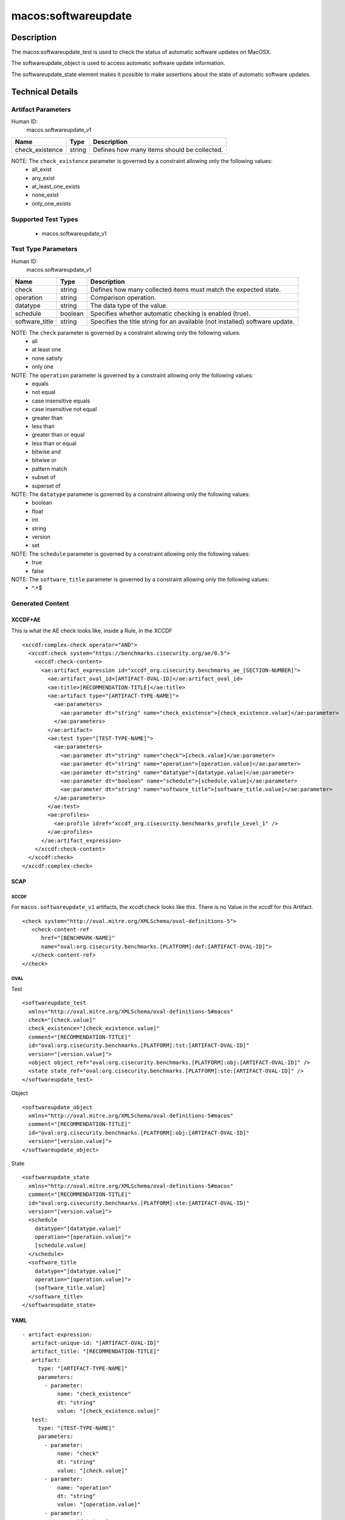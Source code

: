 macos:softwareupdate
===================

Description
-----------

The macos:softwareupdate_test is used to check the status of automatic
software updates on MacOSX.

The softwareupdate_object is used to access automatic
software update information.

The softwareupdate_state element makes it possible to make assertions
about the state of automatic software updates.

Technical Details
-----------------

Artifact Parameters
~~~~~~~~~~~~~~~~~~~

Human ID:
  macos.softwareupdate_v1

+-------------------------------------+-------------+------------------+
| Name                                | Type        | Description      |
+=====================================+=============+==================+
| check_existence                     | string      | Defines how many |
|                                     |             | items should be  |
|                                     |             | collected.       |
|                                     |             |                  |
|                                     |             |                  |
+-------------------------------------+-------------+------------------+

NOTE: The ``check_existence`` parameter is governed by a constraint allowing only the following values:
  - all_exist
  - any_exist
  - at_least_one_exists
  - none_exist
  - only_one_exists

Supported Test Types
~~~~~~~~~~~~~~~~~~~~

  - macos.softwareupdate_v1

Test Type Parameters
~~~~~~~~~~~~~~~~~~~~

Human ID:
  macos.softwareupdate_v1

+-------------------------------------+-------------+------------------+
| Name                                | Type        | Description      |
+=====================================+=============+==================+
| check                               | string      | Defines how many |
|                                     |             | collected items  |
|                                     |             | must match the   |
|                                     |             | expected state.  |
+-------------------------------------+-------------+------------------+
| operation                           | string      | Comparison       |
|                                     |             | operation.       |
+-------------------------------------+-------------+------------------+
| datatype                            | string      | The data type of |
|                                     |             | the value.       |
+-------------------------------------+-------------+------------------+
| schedule                            | boolean     | Specifies        |
|                                     |             | whether          |
|                                     |             | automatic        |
|                                     |             | checking is      |
|                                     |             | enabled (true).  |
+-------------------------------------+-------------+------------------+
| software_title                      | string      | Specifies the    |
|                                     |             | title string for |
|                                     |             | an available     |
|                                     |             | (not installed)  |
|                                     |             | software update. |
+-------------------------------------+-------------+------------------+

NOTE: The ``check`` parameter is governed by a constraint allowing only the following values:
  - all
  - at least one
  - none satisfy
  - only one

NOTE: The ``operation`` parameter is governed by a constraint allowing only the following values:
  - equals
  - not equal
  - case insensitive equals
  - case insensitive not equal
  - greater than
  - less than
  - greater than or equal
  - less than or equal
  - bitwise and
  - bitwise or
  - pattern match
  - subset of
  - superset of

NOTE: The ``datatype`` parameter is governed by a constraint allowing only the following values:
  - boolean
  - float
  - int
  - string
  - version
  - set

NOTE: The ``schedule`` parameter is governed by a constraint allowing only the following values:
  - true
  - false

NOTE: The ``software_title`` parameter is governed by a constraint allowing only the following values:
  - ^.+$

Generated Content
~~~~~~~~~~~~~~~~~

XCCDF+AE
^^^^^^^^

This is what the AE check looks like, inside a Rule, in the XCCDF

::

   <xccdf:complex-check operator="AND">
     <xccdf:check system="https://benchmarks.cisecurity.org/ae/0.5">
       <xccdf:check-content>
         <ae:artifact_expression id="xccdf_org.cisecurity.benchmarks_ae_[SECTION-NUMBER]">
           <ae:artifact_oval_id>[ARTIFACT-OVAL-ID]</ae:artifact_oval_id>
           <ae:title>[RECOMMENDATION-TITLE]</ae:title>
           <ae:artifact type="[ARTIFACT-TYPE-NAME]">
             <ae:parameters>
               <ae:parameter dt="string" name="check_existence">[check_existence.value]</ae:parameter>
             </ae:parameters>
           </ae:artifact>
           <ae:test type="[TEST-TYPE-NAME]">
             <ae:parameters>
               <ae:parameter dt="string" name="check">[check.value]</ae:parameter>
               <ae:parameter dt="string" name="operation">[operation.value]</ae:parameter>
               <ae:parameter dt="string" name="datatype">[datatype.value]</ae:parameter>
               <ae:parameter dt="boolean" name="schedule">[schedule.value]</ae:parameter>
               <ae:parameter dt="string" name="software_title">[software_title.value]</ae:parameter>
             </ae:parameters>
           </ae:test>
           <ae:profiles>
             <ae:profile idref="xccdf_org.cisecurity.benchmarks_profile_Level_1" />
           </ae:profiles>
         </ae:artifact_expression>
       </xccdf:check-content>
     </xccdf:check>
   </xccdf:complex-check>

SCAP
^^^^

XCCDF
'''''

For ``macos.softwareupdate_v1`` artifacts, the xccdf:check looks like this. There is no Value in the xccdf for this Artifact.

::

   <check system="http://oval.mitre.org/XMLSchema/oval-definitions-5">
      <check-content-ref
         href="[BENCHMARK-NAME]"
         name="oval:org.cisecurity.benchmarks.[PLATFORM]:def:[ARTIFACT-OVAL-ID]">
      </check-content-ref>
   </check>

OVAL
''''

Test

::

   <softwareupdate_test
     xmlns="http://oval.mitre.org/XMLSchema/oval-definitions-5#macos"
     check="[check.value]"
     check_existence="[check_existence.value]"
     comment="[RECOMMENDATION-TITLE]"
     id="oval:org.cisecurity.benchmarks.[PLATFORM]:tst:[ARTIFACT-OVAL-ID]"
     version="[version.value]">
     <object object_ref="oval:org.cisecurity.benchmarks.[PLATFORM]:obj:[ARTIFACT-OVAL-ID]" />
     <state state_ref="oval:org.cisecurity.benchmarks.[PLATFORM]:ste:[ARTIFACT-OVAL-ID]" />
   </softwareupdate_test>

Object

::

   <softwareupdate_object
     xmlns="http://oval.mitre.org/XMLSchema/oval-definitions-5#macos"
     comment="[RECOMMENDATION-TITLE]"
     id="oval:org.cisecurity.benchmarks.[PLATFORM]:obj:[ARTIFACT-OVAL-ID]"
     version="[version.value]">
   </softwareupdate_object>

State

::

   <softwareupdate_state
     xmlns="http://oval.mitre.org/XMLSchema/oval-definitions-5#macos"
     comment="[RECOMMENDATION-TITLE]"
     id="oval:org.cisecurity.benchmarks.[PLATFORM]:ste:[ARTIFACT-OVAL-ID]"
     version="[version.value]">
     <schedule
       datatype="[datatype.value]"
       operation="[operation.value]">
       [schedule.value]
     </schedule>
     <software_title
       datatype="[datatype.value]"
       operation="[operation.value]">
       [software_title.value]
     </software_title>
   </softwareupdate_state>

YAML
^^^^

::

  - artifact-expression:
     artifact-unique-id: "[ARTIFACT-OVAL-ID]"
     artifact_title: "[RECOMMENDATION-TITLE]"
     artifact:
       type: "[ARTIFACT-TYPE-NAME]"
       parameters:
         - parameter:
             name: "check_existence"
             dt: "string"
             value: "[check_existence.value]"
     test:
       type: "[TEST-TYPE-NAME]"
       parameters:
         - parameter:
             name: "check"
             dt: "string"
             value: "[check.value]"
         - parameter:
             name: "operation"
             dt: "string"
             value: "[operation.value]"
         - parameter:
             name: "datatype"
             dt: "string"
             value: "[datatype.value]"
         - parameter:
             name: "schedule"
             dt: "boolean"
             value: "[schedule.value]"
         - parameter:
             name: "software_title"
             dt: "string"
             value: "[software_title.value]"

JSON
^^^^

::

   {
     "artifact-expression": {
       "artifact-unique-id": "[ARTIFACT-OVAL-ID]",
       "artifact_title": "[RECOMMENDATION-TITLE]",
       "artifact": {
         "type": "[ARTIFACT-TYPE-NAME]",
         "parameters": [
           {
             "parameter": {
               "name": "check_existence",
               "dt": "string",
               "value": "[check_existence.value]"
             }
           }
         ]
       },
       "test": {
         "type": "[TEST-TYPE-NAME]",
         "parameters": [
           {
             "parameter": {
               "name": "check",
               "dt": "string",
               "value": "[check.value]"
             }
           },
           {
             "parameter": {
               "name": "operation",
               "dt": "string",
               "value": "[operation.value]"
             }
           },
           {
             "parameter": {
               "name": "datatype",
               "dt": "string",
               "value": "[datatype.value]"
             }
           },
           {
             "parameter": {
               "name": "schedule",
               "dt": "boolean",
               "value": "[schedule.value]"
             }
           },
           {
             "parameter": {
               "name": "software_title",
               "dt": "string",
               "value": "[software_title.value]"
             }
           }
         ]
       }
     }
   }
